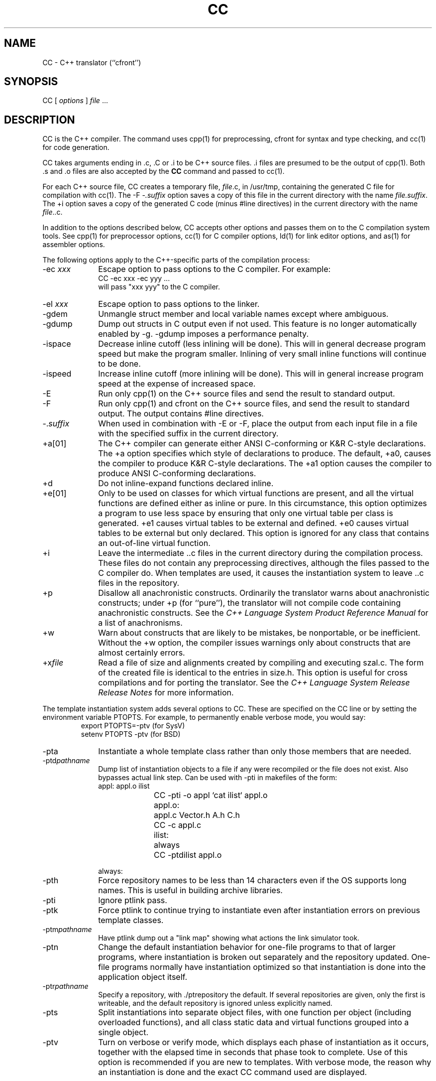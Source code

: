 .  \"ident	"@(#)cls4:man/CC.1	1.6"
.  \"/**********************************************************************
.  \"
.  \"C++ source for the C++ Language System, Release 3.0.  This product
.  \"is a new release of the original cfront developed in the computer
.  \"science research center of AT&T Bell Laboratories.
.  \"
.  \"Copyright (c) 1993  UNIX System Laboratories, Inc.
.  \"Copyright (c) 1991, 1992 AT&T and UNIX System Laboratories, Inc.
.  \"Copyright (c) 1984, 1989, 1990 AT&T.  All Rights Reserved.
.  \"
.  \"THIS IS UNPUBLISHED PROPRIETARY SOURCE CODE of AT&T and UNIX System
.  \"Laboratories, Inc.  The copyright notice above does not evidence
.  \"any actual or intended publication of such source code.
.  \"
.  \"***********************************************************************/
.nr X
.if \nX=0 .ds x} CC 1C++ "" "\&"
.if \nX=1 .ds x} CC 1C++ ""
.if \nX=2 .ds x} CC 1C++ "" "\&"
.if \nX=3 .ds x} CC "" "" "\&"
.TH \*(x}
.tr ~
.SH NAME
CC \- C++ translator (``cfront'')
.SH SYNOPSIS
\f(CWCC [ \fIoptions\fP ] \fIfile\fP ...
.SH DESCRIPTION
\f(CWCC\f1
is the C++ compiler.
The command uses
\f(CWcpp(1)\f1
for preprocessing,
\f(CWcfront\fP
for syntax and type checking, and
\f(CWcc(1)\f1
for code generation.
.PP
\f(CWCC\f1
takes arguments ending in \f(CW.c\fR, \f(CW.C\fR or \f(CW.i\fR
to be C++ source files.  \f(CW.i\fR 
files are presumed to be the output of 
\f(CWcpp(1)\f1.
Both \f(CW.s\fR and \f(CW.o\fR
files are also accepted by the 
\f3CC\f1
command and passed to
\f(CWcc(1)\f1.
.PP
For each C++ source file,
\f(CWCC\f1
creates a temporary file, \fIfile\f(CW.c\f1, in 
\f(CW/usr/tmp\fR,
containing the generated C file for compilation with 
\f(CWcc(1)\f1.
The \f(CW-F\f1~\-\fI.suffix\fP option saves a copy of this file
in the current directory with the name \fIfile.suffix\fP.
The \f(CW+i\fP option saves a copy of the generated C 
code (minus \f(CW#line\fP directives)
in the current directory with the name \fIfile\f(CW..c\f1.
.PP
In addition to the options described below,
\f(CWCC\f1
accepts other options and passes them on to the C compilation system tools.
See \f(CWcpp\f1(1) for preprocessor options,
\f(CWcc\f1(1) for C compiler options,
\f(CWld\f1(1) for link editor options, and
\f(CWas\f1(1) for assembler options.
.PP
The following options apply to the C++-specific parts of the 
compilation process:
.TP 10
\f(CW\-ec \fIxxx\fR
Escape option to pass options to the C compiler.
For example:
.RS
\f(CWCC -ec xxx -ec yyy\fR ...
.br
will pass "xxx yyy" to the C compiler.
.RE
.TP
\f(CW\-el \fIxxx\fR
Escape option to pass options to the linker.
.TP
\f(CW\-gdem\fR
Unmangle struct member and local variable names except where
ambiguous.
.TP
\f(CW\-gdump\fR
Dump out structs in C output even if not used.  This feature
is no longer automatically enabled by \f(CW\-g\fR.  \f(CW\-gdump\fR imposes a
performance penalty.
.TP
\f(CW-ispace\fR
Decrease inline cutoff (less inlining will be done).  This
will in general decrease program speed but make the program smaller.
Inlining of very small inline functions will continue to be done.
.TP
\f(CW-ispeed\fR
Increase inline cutoff (more inlining will be done).  This
will in general increase program speed at the expense of increased
space.
.TP
\f(CW\-E\fR
Run only
\f(CWcpp(1)\f1
on the C++ source
files and send the result to standard output.
.TP
\f(CW\-F\fR
Run only
\f(CWcpp(1)\f1
and
\f(CWcfront\f1
on the C++ source
files, and send the result to standard output.
The output contains \f(CW#line\fP directives.
.TP
\f(CW\-.\fP\fIsuffix\fP
When used in combination with
\f(CW\-E\fR
or
\f(CW\-F\fR,
place the output from each input file in a file with the specified suffix
in the current directory.
.TP
+\f(CWa\fP[\f(CW01\fP]
The C++ compiler can generate either ANSI C-conforming or K&R C-style declarations.
The \f(CW+a\fP option specifies which style of declarations to produce.
The default, \f(CW+a0\fP, causes the compiler to produce K&R C-style declarations.
The \f(CW+a1\fP option causes the compiler to produce ANSI C-conforming declarations.
.TP
+\f(CWd\f1
Do not inline-expand functions declared inline.
.TP
+\f(CWe\fP[\f(CW01\fP]
Only to be used on classes for which virtual functions
are present, and all the virtual functions are defined either
as inline or pure.  In this circumstance, this
option optimizes a program to use less space by ensuring
that only one virtual table per class is generated.
+\f(CWe1\fP causes virtual tables to be external and
defined.  +\f(CWe0\fP causes virtual tables to be external but
only declared.  This option is ignored for any class
that contains an out-of-line virtual function.
.TP
\f(CW+i\f1
Leave the intermediate \f(CW..c\f1 files in the current directory
during the compilation process.
These files do not contain any preprocessing directives,
although the files passed to the C compiler do. When templates are
used,
it causes the instantiation system to leave \&\f(CW..c\fR files in the
repository.
.TP
+\f(CWp\fP
Disallow all anachronistic constructs.
Ordinarily the translator warns about anachronistic constructs;
under \f(CW+p\fP (for ``pure''), the translator will not compile
code containing anachronistic constructs.
See the \fIC++ Language System Product Reference Manual\fP
for a list of anachronisms.
.TP
+\f(CWw\fP
Warn about constructs that are likely to be mistakes,
be nonportable, or be inefficient.
Without the \f(CW+w\fP option,
the compiler issues warnings only about
constructs that are almost certainly errors.
.TP
+\f(CWx\fP\fIfile\fP
Read a file of size and alignments created by compiling and 
executing \f(CWszal.c\f1.
The form of the created file is identical to the entries in
\f(CWsize.h\f1.
This option is useful for cross compilations and for porting the translator.
See the \fIC++ Language System Release Release Notes\fP for
more information.
.PP
The template instantiation system adds several options to
\&\f(CWCC\fR.
These are specified on the \&\f(CWCC\fR line or by setting the
environment variable \&\f(CWPTOPTS\fR.
For example, to permanently enable verbose mode, you would say:
.RS
\&\f(CWexport PTOPTS=-ptv \fR(for SysV)\fP
.br
setenv PTOPTS -ptv\fR (for BSD)
.RE
.TP 10
\f(CW\-pta\fP
Instantiate a whole template class rather than
only those members that are needed.
.TP
\f(CW\-ptd\fIpathname\fR
Dump list of instantiation objects to a file if any
were recompiled or the file does not exist.
Also bypasses actual link
step.
Can be used with \f(CW-pti\fR in
makefiles of the form:
.RS
.nf 
\f(CWappl:		appl.o ilist
		CC -pti -o appl `cat ilist` appl.o
 
appl.o:	appl.c Vector.h A.h C.h
		CC -c appl.c
 
ilist:	always
		CC -ptdilist appl.o
 
always:
.fi
.RE
.TP
\f(CW\-pth\fR
Force repository names to be less than 14 characters even if the OS
supports long names.  This is useful in building archive libraries.
.TP
\f(CW\-pti\fR
Ignore ptlink pass.
.TP
\f(CW-ptk\fR
Force ptlink to continue trying to instantiate even after
instantiation errors on previous template classes.
.TP
\f(CW\-ptm\fIpathname\fR
Have ptlink dump out a "link map" showing what actions
the link simulator took.
.TP
\f(CW\-ptn\fP
Change the default instantiation
behavior for one-file programs to that of larger programs,
where instantiation is broken out separately and the repository updated.
One-file programs normally have instantiation optimized so that
instantiation is done into the application object itself.
.TP
\f(CW\-ptr\fR\fIpathname\fR
Specify a repository,
with \&\f(CW./ptrepository\fR the default.
If several repositories are given, only the first is writeable, and
the default repository is ignored unless explicitly named.
.TP
\f(CW\-pts\fP
Split instantiations into separate object
files, with one function per object (including overloaded functions),
and all class static data and
virtual functions grouped into a single object.\*F
.TP
\f(CW\-ptv\fR
Turn on verbose or verify mode, which displays each
phase of instantiation as it occurs, together with the elapsed time in
seconds that phase took to complete.
Use of this option is recommended if you are new to templates.
With verbose mode, the reason why an instantiation is done and the
exact \&\f(CWCC\fR command used are displayed.
.PP
In release 3.0, \f(CW-pts\fR and \f(CW-pta\fR cannot be used together,
that is, \&\f(CW-pts\fR can be used only to split up \fIneeded\fR
functions rather than \fIall\fR functions.
.PP
The preprocessor directives \f(CW-I\fR and \f(CW-D\fR work as they
normally do, but must also be specified at link time, to pick up the
various template and application type header files.
.SH ENVIRONMENT
The following are some of the user-settable environment variables:
.PD 0
.de TT
.if t \{ .TP 35 \}
.if n \{ .TP 25 \}
..
.TT
\f(CWccC\f1
C compiler (default: \f(CWcc\f1)
.TP
\f(CWcfrontC\f1
cfront (default: \fICCROOTDIR\f(CW/cfront\f1)
.TP
\f(CWcppC\f1
C preprocessor (default: \f(CW/lib/cpp\f1)
.PD
.SH FILES
.PD 0
.TT
\fIfile\f(CW.[Cc]\f1
C++ source file
.TP
\fIfile\f(CW..c\f1
optional cfront output
.TP
\fIfile\f(CW.i\f1
C++ source after preprocessing
.TP
\fIfile\f(CW.s\f1
assembly language file
.TP
\fIfile\f(CW.o\f1
object file
.TP
\f(CWa.out\f1
linked output
.TP
\f(CW/lib/cpp\f1
C preprocessor (see \f(CWcpp\fP(1))
.TP
\f(CW/bin/cc\f1
C compiler
.TP
\f(CW/lib/libc.a\f1
standard C library
.TP
\fICCROOTDIR\f(CW/CC\f1
C++ driver shell script
.TP
\fICCROOTDIR\f(CW/cfront\f1
C++-to-C translator
.TP
\fICCROOTDIR\f(CW/patch\f1 or \f(CWmunch\f1
post-link editor
.TP
\fICCROOTDIR\f(CW/c++filt\f1
name demangler for diagnostic messages
.TP
\fICCROOTDIR\f(CW/ptcomp\fR and \f(CWptlink\fR
enable template instantiation
.TP
\fICCLIBDIR\f(CW/libC.a\f1
C++ standard library
.TP
\fICCLIBDIR\f(CW/libtask.a\f1
C++ coroutine library
.TP
\fICCLIBDIR\f(CW/libcomplex.a\f1
C++ complex arithmetic library
.TP
\fII\f1
colon-separated list of standard 
directories for \f(CW#include\f1 files
.sp
.PP
The usual locations for the standard directories are as follows:
.TT
\fICCROOTDIR\f1
\f(CW/usr/bin\f1
.TP
\fICCLIBDIR\f1
\f(CW/usr/lib\f1
.TP
\fII\f1
\f(CW/usr/include/CC\f1
.PD
.SH "SEE ALSO"
\f(CWcpp(1)\f1, 
\f(CWcc(1)\f1, 
\f(CWas(1)\f1,
\f(CWld(1)\f1.
.br
Stan Lippman.
.I C++ Primer, Second Edition
Addison-Wesley 1991.
.br
B. W. Kernighan and D. M. Ritchie.
.I The C Programming Language,
Prentice-Hall 1988.
.br
Bjarne Stroustrup.
.I The C++ Programming Language, Second Edition
Addison-Wesley, 1991.
.SH DIAGNOSTICS
The diagnostics produced by
\f(CWCC\f1
itself are intended to be
self-explanatory.
Occasional messages may be produced by the assembler or link editor.
